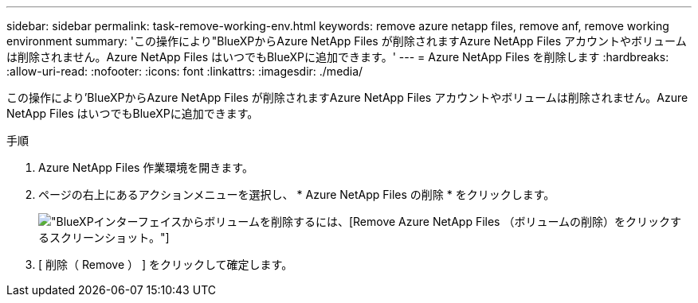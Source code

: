 ---
sidebar: sidebar 
permalink: task-remove-working-env.html 
keywords: remove azure netapp files, remove anf, remove working environment 
summary: 'この操作により"BlueXPからAzure NetApp Files が削除されますAzure NetApp Files アカウントやボリュームは削除されません。Azure NetApp Files はいつでもBlueXPに追加できます。' 
---
= Azure NetApp Files を削除します
:hardbreaks:
:allow-uri-read: 
:nofooter: 
:icons: font
:linkattrs: 
:imagesdir: ./media/


[role="lead"]
この操作により'BlueXPからAzure NetApp Files が削除されますAzure NetApp Files アカウントやボリュームは削除されません。Azure NetApp Files はいつでもBlueXPに追加できます。

.手順
. Azure NetApp Files 作業環境を開きます。
. ページの右上にあるアクションメニューを選択し、 * Azure NetApp Files の削除 * をクリックします。
+
image:screenshot_anf_remove.gif["BlueXPインターフェイスからボリュームを削除するには、[Remove Azure NetApp Files （ボリュームの削除）]をクリックするスクリーンショット。"]

. [ 削除（ Remove ） ] をクリックして確定します。

